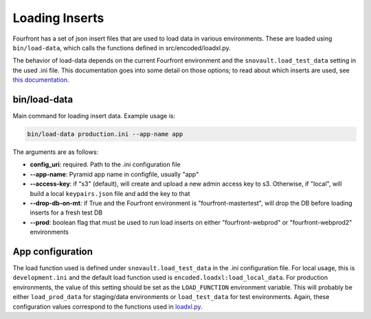 
Loading Inserts
===============

Fourfront has a set of json insert files that are used to load data in various environments. These are loaded using ``bin/load-data``\ , which calls the functions defined in src/encoded/loadxl.py.

The behavior of load-data depends on the current Fourfront environment and the ``snovault.load_test_data`` setting in the used .ini file. This documentation goes into some detail on those options; to read about which inserts are used, see `this documentation <https://github.com/4dn-dcic/fourfront/blob/master/src/encoded/tests/data/README.md>`_.

bin/load-data
^^^^^^^^^^^^^

Main command for loading insert data. Example usage is:

.. code-block::

   bin/load-data production.ini --app-name app

The arguments are as follows:


* **config_uri**\ : required. Path to the .ini configuration file
* **--app-name**\ : Pyramid app name in configfile, usually "app"
* **--access-key**\ : if "s3" (default), will create and upload a new admin access key to s3. Otherwise, if "local", will build a local ``keypairs.json`` file and add the key to that
* **--drop-db-on-mt**\ : if True and the Fourfront environment is "fourfront-mastertest", will drop the DB before loading inserts for a fresh test DB
* **--prod**\ : boolean flag that must be used to run load inserts on either "fourfront-webprod" or "fourfront-webprod2" environments

App configuration
^^^^^^^^^^^^^^^^^

The load function used is defined under ``snovault.load_test_data`` in the .ini configuration file. For local usage, this is ``development.ini`` and the default load function used is ``encoded.loadxl:load_local_data``. For production environments, the value of this setting should be set as the ``LOAD_FUNCTION`` environment variable. This will probably be either ``load_prod_data`` for staging/data environments or ``load_test_data`` for test environments. Again, these configuration values correspond to the functions used in `loadxl.py <https://github.com/4dn-dcic/fourfront/blob/master/src/encoded/loadxl.py>`_.
